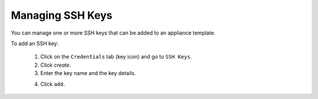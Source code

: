.. Copyright 2016 FUJITSU LIMITED

.. _account-ssh-keys:

Managing SSH Keys
-----------------

You can manage one or more SSH keys that can be added to an appliance template.

To add an SSH key: 

	1. Click on the ``Credentials`` tab (key icon) and go to ``SSH Keys``.
	2. Click `create`.
	3. Enter the key name and the key details.

	.. image:: /images/sshkey-create.jpg

	4. Click ``add``.

